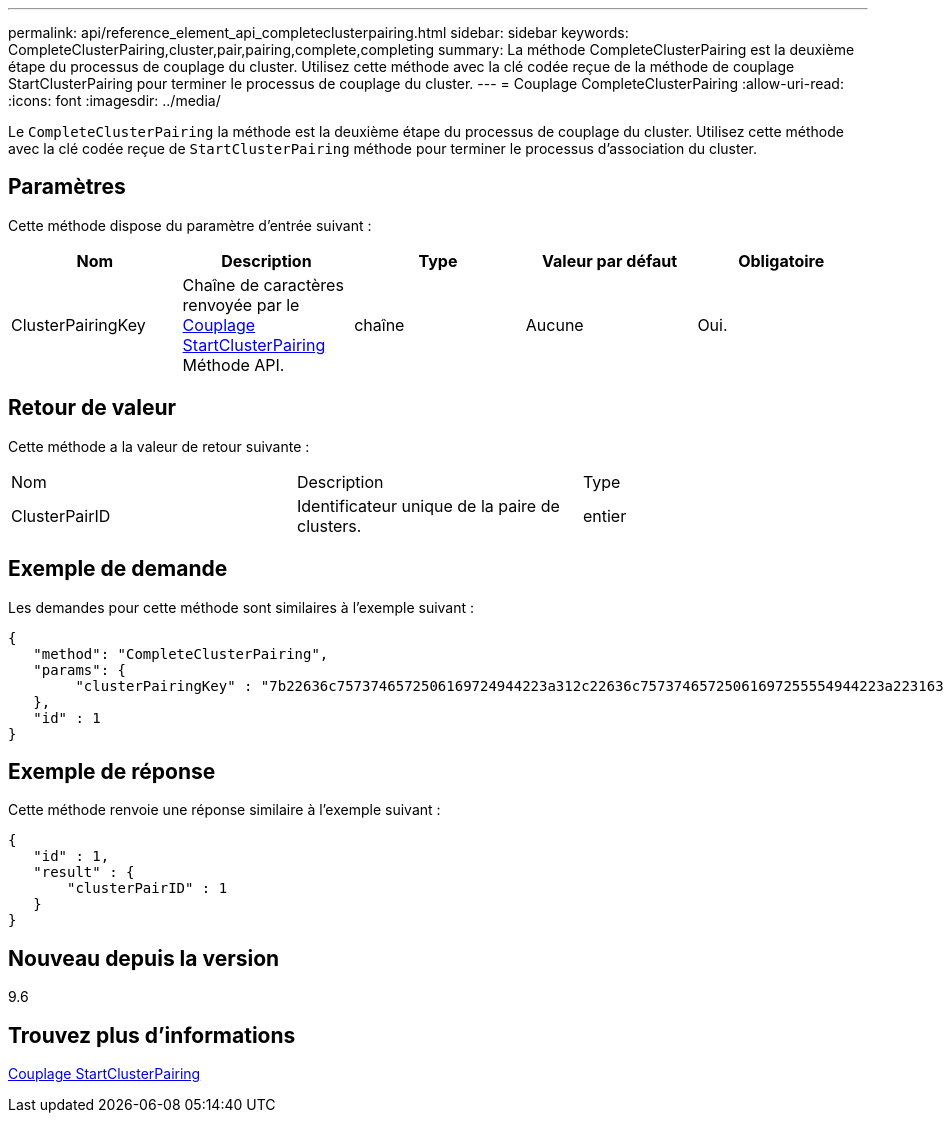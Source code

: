 ---
permalink: api/reference_element_api_completeclusterpairing.html 
sidebar: sidebar 
keywords: CompleteClusterPairing,cluster,pair,pairing,complete,completing 
summary: La méthode CompleteClusterPairing est la deuxième étape du processus de couplage du cluster. Utilisez cette méthode avec la clé codée reçue de la méthode de couplage StartClusterPairing pour terminer le processus de couplage du cluster. 
---
= Couplage CompleteClusterPairing
:allow-uri-read: 
:icons: font
:imagesdir: ../media/


[role="lead"]
Le `CompleteClusterPairing` la méthode est la deuxième étape du processus de couplage du cluster. Utilisez cette méthode avec la clé codée reçue de `StartClusterPairing` méthode pour terminer le processus d'association du cluster.



== Paramètres

Cette méthode dispose du paramètre d'entrée suivant :

|===
| Nom | Description | Type | Valeur par défaut | Obligatoire 


 a| 
ClusterPairingKey
 a| 
Chaîne de caractères renvoyée par le xref:reference_element_api_startclusterpairing.adoc[Couplage StartClusterPairing] Méthode API.
 a| 
chaîne
 a| 
Aucune
 a| 
Oui.

|===


== Retour de valeur

Cette méthode a la valeur de retour suivante :

|===


| Nom | Description | Type 


 a| 
ClusterPairID
 a| 
Identificateur unique de la paire de clusters.
 a| 
entier

|===


== Exemple de demande

Les demandes pour cette méthode sont similaires à l'exemple suivant :

[listing]
----
{
   "method": "CompleteClusterPairing",
   "params": {
        "clusterPairingKey" : "7b22636c7573746572506169724944223a312c22636c75737465725061697255554944223a2231636561313336322d346338662d343631612d626537322d373435363661393533643266222c22636c7573746572556e697175654944223a2278736d36222c226d766970223a223139322e3136382e3133392e313232222c226e616d65223a224175746f54657374322d63307552222c2270617373776f7264223a22695e59686f20492d64774d7d4c67614b222c22727063436f6e6e656374696f6e4944223a3931333134323634392c22757365726e616d65223a225f5f53465f706169725f50597a796647704c7246564432444a42227d"
   },
   "id" : 1
}
----


== Exemple de réponse

Cette méthode renvoie une réponse similaire à l'exemple suivant :

[listing]
----
{
   "id" : 1,
   "result" : {
       "clusterPairID" : 1
   }
}
----


== Nouveau depuis la version

9.6



== Trouvez plus d'informations

xref:reference_element_api_startclusterpairing.adoc[Couplage StartClusterPairing]
